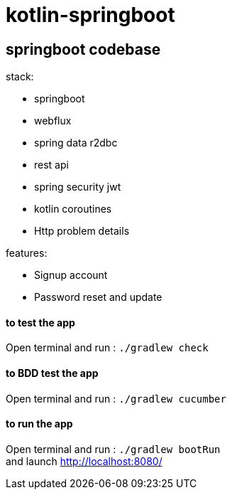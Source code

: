 = kotlin-springboot

== *springboot codebase*

.stack:
* springboot
* webflux
* spring data r2dbc
* rest api
* spring security jwt
* kotlin coroutines
* Http problem details

.features:
* Signup account
* Password reset and update

==== **to test the app**
Open terminal and run : ```./gradlew check```

==== **to BDD test the app**
Open terminal and run : ```./gradlew cucumber```

==== **to run the app**
Open terminal and run : ```./gradlew bootRun``` +
and launch http://localhost:8080/
